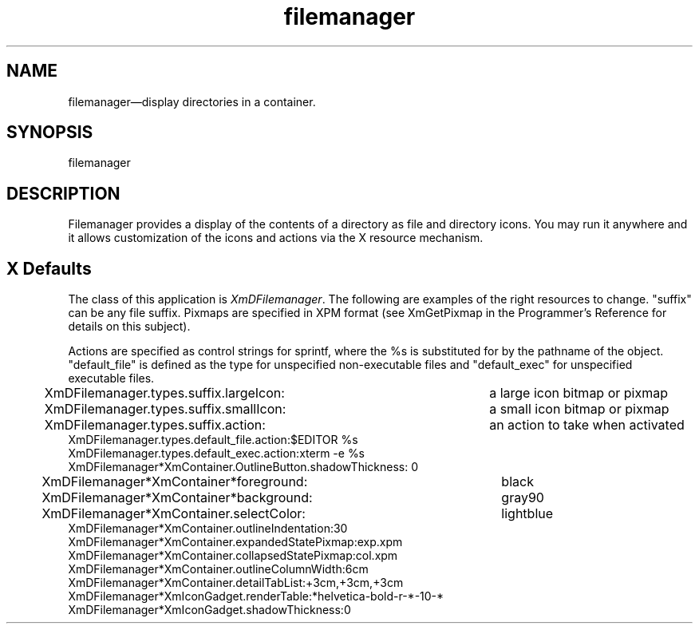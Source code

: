 .\" $XConsortium: filemanager.man /main/4 1995/07/17 10:47:16 drk $
.\" Motif
.\"
.\" Copyright (c) 1987-2012, The Open Group. All rights reserved.
.\"
.\" These libraries and programs are free software; you can
.\" redistribute them and/or modify them under the terms of the GNU
.\" Lesser General Public License as published by the Free Software
.\" Foundation; either version 2 of the License, or (at your option)
.\" any later version.
.\"
.\" These libraries and programs are distributed in the hope that
.\" they will be useful, but WITHOUT ANY WARRANTY; without even the
.\" implied warranty of MERCHANTABILITY or FITNESS FOR A PARTICULAR
.\" PURPOSE. See the GNU Lesser General Public License for more
.\" details.
.\"
.\" You should have received a copy of the GNU Lesser General Public
.\" License along with these librararies and programs; if not, write
.\" to the Free Software Foundation, Inc., 51 Franklin Street, Fifth
.\" Floor, Boston, MA 02110-1301 USA
...\"
...\"
...\" HISTORY
...\" "
.TH filemanager 1X MOTIF "Demonstration programs"
.SH NAME
\*Lfilemanager\*O\(emdisplay directories in a container.
.SH SYNOPSIS
.sS
\*Lfilemanager\*O
.sE
.SH DESCRIPTION
\*LFilemanager\*O
provides a display of the contents of a directory as file and directory
icons.  You may run it anywhere and it allows customization of the
icons and actions via the X resource mechanism.
.SH X Defaults
The class of this application is \fIXmDFilemanager\fR.  The following
are examples of the right resources to change.  "suffix" can be any
file suffix.  Pixmaps are specified in XPM format (see XmGetPixmap in the
Programmer's Reference for details on this subject).

Actions are specified as control strings for sprintf, where the %s is
substituted for by the pathname of the object. "default_file" is
defined as the type for unspecified non-executable files and
"default_exec" for unspecified executable files.

.nf
.ta .25i 4i
XmDFilemanager.types.suffix.largeIcon:	a large icon bitmap or pixmap
XmDFilemanager.types.suffix.smallIcon:	a small icon bitmap or pixmap
XmDFilemanager.types.suffix.action:	an action to take when activated
XmDFilemanager.types.default_file.action:		$EDITOR %s
XmDFilemanager.types.default_exec.action:		xterm -e %s
XmDFilemanager*XmContainer.OutlineButton.shadowThickness:  0
XmDFilemanager*XmContainer*foreground:	black
XmDFilemanager*XmContainer*background:	gray90
XmDFilemanager*XmContainer.selectColor:	lightblue
XmDFilemanager*XmContainer.outlineIndentation:	30
XmDFilemanager*XmContainer.expandedStatePixmap:	exp.xpm
XmDFilemanager*XmContainer.collapsedStatePixmap:	col.xpm
XmDFilemanager*XmContainer.outlineColumnWidth:	6cm
XmDFilemanager*XmContainer.detailTabList:	+3cm,+3cm,+3cm
XmDFilemanager*XmIconGadget.renderTable:	*helvetica-bold-r-*-10-*
XmDFilemanager*XmIconGadget.shadowThickness:	0
.fi
